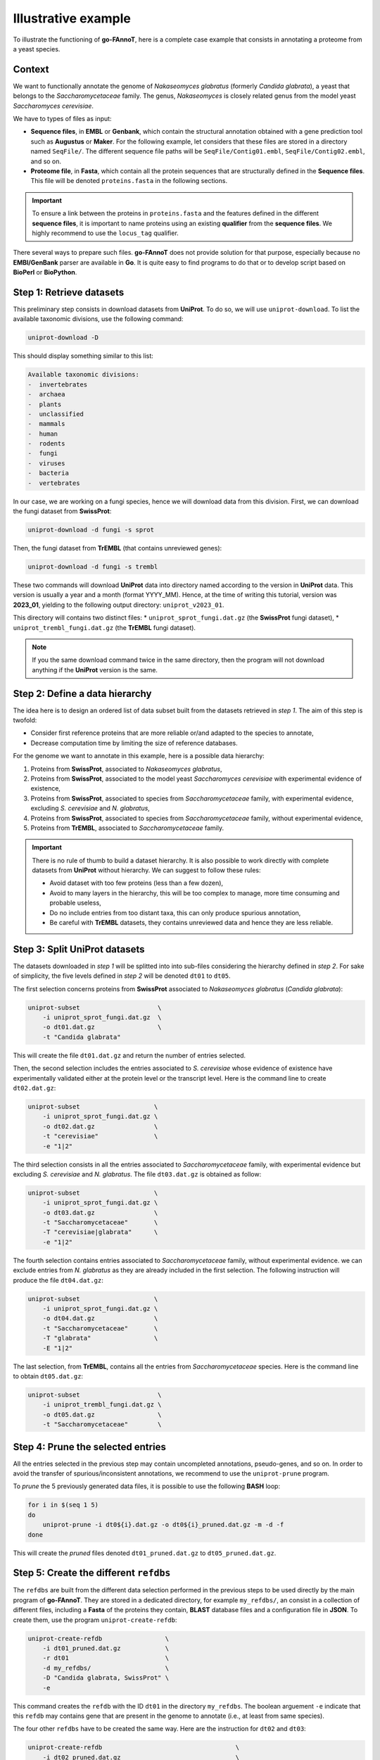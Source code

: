 Illustrative example
====================

To illustrate the functioning of **go-FAnnoT**, here is a complete case
example that consists in annotating a proteome from a yeast species.

Context
-------

We want to functionally annotate the genome of *Nakaseomyces glabratus* (formerly *Candida glabrata*), a yeast
that belongs to the *Saccharomycetaceae* family. The genus, *Nakaseomyces* is 
closely related genus from the model yeast *Saccharomyces cerevisiae*.

We have to types of files as input:

* **Sequence files**, in **EMBL** or **Genbank**, which contain the structural annotation obtained with a gene prediction tool such as **Augustus** or **Maker**. For the following example, let considers that these files are stored in a directory named ``SeqFile/``. The different sequence file paths will be ``SeqFile/Contig01.embl``, ``SeqFile/Contig02.embl``, and so on.
* **Proteome file**, in **Fasta**, which contain all the protein sequences that are structurally defined in the **Sequence files**. This file will be denoted ``proteins.fasta`` in the following sections.

.. important::

    To ensure a link between the proteins in ``proteins.fasta`` and the features defined in the different **sequence files**,
    it is important to name proteins using an existing **qualifier** from the **sequence files**. 
    We highly recommend to use the ``locus_tag`` qualifier.

There several ways to prepare such files. **go-FAnnoT** does not provide solution for that purpose, especially 
because no **EMBl/GenBank** parser are available in **Go**. It is quite easy to find programs to do that or
to develop script based on **BioPerl** or **BioPython**.

Step 1: Retrieve datasets
-------------------------

This preliminary step consists in download datasets from **UniProt**. To do so, we will use ``uniprot-download``.
To list the available taxonomic divisions, use the following command:

.. code-block::

    uniprot-download -D

This should display something similar to this list:

.. code-block::

    Available taxonomic divisions:
    -  invertebrates
    -  archaea
    -  plants
    -  unclassified
    -  mammals
    -  human
    -  rodents
    -  fungi
    -  viruses
    -  bacteria
    -  vertebrates

In our case, we are working on a fungi species, hence we will download data from this division.
First, we can download the fungi dataset from **SwissProt**:

.. code-block::

    uniprot-download -d fungi -s sprot

Then, the fungi dataset from **TrEMBL** (that contains unreviewed genes):

.. code-block::

    uniprot-download -d fungi -s trembl

These two commands will download **UniProt** data into directory named according to the version in **UniProt** data.
This version is usually a year and a month (format YYYY_MM). Hence, at the time of writing this tutorial, version was
**2023_01**, yielding to the following output directory: ``uniprot_v2023_01``.

This directory will contains two distinct files:
* ``uniprot_sprot_fungi.dat.gz`` (the **SwissProt** fungi dataset),
* ``uniprot_trembl_fungi.dat.gz`` (the **TrEMBL** fungi dataset).

.. note::

    If you the same download command twice in the same directory, then the program will not download anything
    if the **UniProt** version is the same.

Step 2: Define a data hierarchy
-------------------------------

The idea here is to design an ordered list of data subset built from the datasets retrieved in *step 1*.
The aim of this step is twofold:

* Consider first reference proteins that are more reliable or/and adapted to the species to annotate,
* Decrease computation time by limiting the size of reference databases.

For the genome we want to annotate in this example, here is a possible data hierarchy:

1. Proteins from **SwissProt**, associated to *Nakaseomyces glabratus*,
2. Proteins from **SwissProt**, associated to the model yeast *Saccharomyces cerevisiae* with experimental evidence of existence,
3. Proteins from **SwissProt**, associated to species from *Saccharomycetaceae* family, with experimental evidence, excluding *S. cerevisiae* and *N. glabratus*,
4. Proteins from **SwissProt**, associated to species from *Saccharomycetaceae* family, without experimental evidence,
5. Proteins from **TrEMBL**, associated to *Saccharomycetaceae* family.

.. important::

    There is no rule of thumb to build a dataset hierarchy. It is also possible to work directly with complete datasets from **UniProt** without hierarchy.
    We can suggest to follow these rules:

    * Avoid dataset with too few proteins (less than a few dozen),
    * Avoid to many layers in the hierarchy, this will be too complex to manage, more time consuming and probable useless,
    * Do no include entries from too distant taxa, this can only produce spurious annotation,
    * Be careful with **TrEMBL** datasets, they contains unreviewed data and hence they are less reliable. 

Step 3: Split **UniProt** datasets
----------------------------------

The datasets downloaded in *step 1* will be splitted into into sub-files considering the hierarchy defined in *step 2*.
For sake of simplicity, the five levels defined in *step 2* will be denoted ``dt01`` to ``dt05``.

The first selection concerns proteins from **SwissProt** associated to *Nakaseomyces glabratus* (*Candida glabrata*):

.. code-block::

    uniprot-subset                     \
        -i uniprot_sprot_fungi.dat.gz  \
        -o dt01.dat.gz                 \
        -t "Candida glabrata"

This will create the file ``dt01.dat.gz`` and return the number of entries selected.

Then, the second selection includes the entries associated to *S. cerevisiae* whose evidence of existence have experimentally
validated either at the protein level or the transcript level. Here is the command line to create ``dt02.dat.gz``:

.. code-block::

    uniprot-subset                    \
        -i uniprot_sprot_fungi.dat.gz \
        -o dt02.dat.gz                \
        -t "cerevisiae"               \
        -e "1|2"

The third selection consists in all the entries associated to *Saccharomycetaceae* family, with experimental evidence
but excluding *S. cerevisiae* and *N. glabratus*. The file ``dt03.dat.gz`` is obtained as follow:

.. code-block::

    uniprot-subset                    \
        -i uniprot_sprot_fungi.dat.gz \
        -o dt03.dat.gz                \
        -t "Saccharomycetaceae"       \
        -T "cerevisiae|glabrata"      \
        -e "1|2"

The fourth selection contains entries associated to *Saccharomycetaceae* family, without experimental evidence.
we can exclude entries from *N. glabratus* as they are already included in the first selection. The 
following instruction will produce the file ``dt04.dat.gz``:

.. code-block::

    uniprot-subset                    \
        -i uniprot_sprot_fungi.dat.gz \
        -o dt04.dat.gz                \
        -t "Saccharomycetaceae"       \
        -T "glabrata"                 \
        -E "1|2"

The last selection, from **TrEMBL**, contains all the entries from *Saccharomycetaceae* species.
Here is the command line to obtain ``dt05.dat.gz``:

.. code-block::

    uniprot-subset                     \
        -i uniprot_trembl_fungi.dat.gz \
        -o dt05.dat.gz                 \
        -t "Saccharomycetaceae"        \

Step 4: Prune the selected entries
----------------------------------

All the entries selected in the previous step may contain uncompleted annotations, pseudo-genes, and so on.
In order to avoid the transfer of spurious/inconsistent annotations, we recommend to use the ``uniprot-prune``
program.

To *prune* the 5 previously generated data files, it is possible to use the following **BASH** loop:

.. code-block::

    for i in $(seq 1 5)
    do
        uniprot-prune -i dt0${i}.dat.gz -o dt0${i}_pruned.dat.gz -m -d -f
    done

This will create the *pruned* files denoted ``dt01_pruned.dat.gz`` to ``dt05_pruned.dat.gz``.

Step 5: Create the different ``refdbs``
---------------------------------------

The ``refdbs`` are built from the different data selection performed in the previous steps
to be used directly by the main program of **go-FAnnoT**. They are stored in a dedicated 
directory, for example ``my_refdbs/``, an consist in a collection of different files, 
including a **Fasta** of the proteins they contain, **BLAST** database files and a configuration
file in **JSON**. To create them, use the program ``uniprot-create-refdb``:

.. code-block::

    uniprot-create-refdb                 \
        -i dt01_pruned.dat.gz            \
        -r dt01                          \
        -d my_refdbs/                    \
        -D "Candida glabrata, SwissProt" \
        -e

This command creates the ``refdb`` with the ID ``dt01`` in the directory ``my_refdbs``. The boolean
arguement ``-e`` indicate that this ``refdb`` may contains gene that are present in the genome
to annotate (i.e., at least from same species).

The four other ``refdbs`` have to be created the same way. Here are the instruction for ``dt02`` and ``dt03``:

.. code-block::

    uniprot-create-refdb                                    \
        -i dt02_pruned.dat.gz                               \
        -r dt02                                             \
        -d my_refdbs/                                       \
        -D "Saccharomyces cerevisiae, exp. val., SwissProt" \
        -w

    uniprot-create-refdb                                     \
        -i dt03_pruned.dat.gz                                \
        -r dt03                                              \
        -d my_refdbs/                                        \
        -D "Saccharomycetaceae family, exp. val., SwissProt" \
        -w

These two ``refdbs`` are created with the option ``-w`` meaning that entries from them can be used
to overwrite a hit from a previous ``refdb`` with a lower similarity level.

The following command is used to generate ``dt04``:

.. code-block::

    uniprot-create-refdb                                    \
        -i dt04_pruned.dat.gz                               \
        -r dt04                                             \
        -d my_refdbs/                                       \
        -D "Saccharomycetaceae family, no. val., SwissProt" \

And the last one, for ``dt5``:

.. code-block::

    uniprot-create-refdb                                    \
        -i dt05_pruned.dat.gz                               \
        -r dt05                                             \
        -d my_refdbs/                                       \
        -D "Saccharomycetaceae family, unreviewed, TrEMBL"  \
        -u

Here, the boolean arguement ``-u`` indicates that this ``refdb`` contains unreviewed entries.

Hence, with these 5 command lines, 5 ``refdbs`` denoted ``dt01`` to ``dt05`` have been created
in the directory ``my_refdbs/``.

Step 6: Run **go-FAnnoT** main program
---------------------------------------

This step consists in finding for each protein in the query file (``proteins.fasta``) a best hit
among the different ``refdbs``, taking into account their hierarchy (``dt01`` > ``dt02`` > ... > ``dt05``)
as well as the possible options such as ``-e`` and ``-w`` (see step 5).

.. code-block::

    fannot-run                      \
        -i proteins.fasta           \
        -o annotations.tsv          \
        -r dt01,dt02,dt03,dt04,dt05 \
        -d my_refdbs/               

The output of this program is a tabulated text file containing the predicted functional annotations (see details :ref:`here <The output file>`).

Step 7: Check and edit ``annotations.tsv``
------------------------------------------

This step is optional, but we highly recommend to check the output file ``annotations.tsv`` before copying
the functional annotations in the **sequence files**. This step can reveal that there are issues in the annotation templating,
that some thresholds have to be refined or that the selection of ``refdbs`` have to be amended.

Step 8: Copy annotations into **sequence files**
------------------------------------------------

This is the final step. The functional annotations reported in ``annotations.tsv`` 
